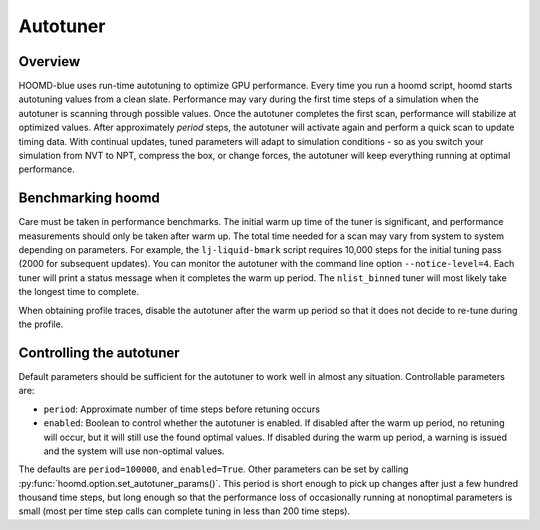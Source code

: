 Autotuner
=========

Overview
--------

HOOMD-blue uses run-time autotuning to optimize GPU performance. Every time you run a hoomd script, hoomd starts
autotuning values from a clean slate. Performance may vary during the first time steps of a simulation when the
autotuner is scanning through possible values. Once the autotuner completes the first scan, performance will stabilize
at optimized values. After approximately *period* steps, the autotuner will activate again and perform a quick scan
to update timing data. With continual updates, tuned parameters will adapt to simulation conditions - so as you
switch your simulation from NVT to NPT, compress the box, or change forces, the autotuner will keep everything
running at optimal performance.

Benchmarking hoomd
------------------

Care must be taken in performance benchmarks. The initial warm up time of the tuner is significant, and performance
measurements should only be taken after warm up. The total time needed for a scan may vary from system to system
depending on parameters. For example, the ``lj-liquid-bmark`` script requires 10,000 steps for the initial
tuning pass (2000 for subsequent updates). You can monitor the autotuner with the command line option
``--notice-level=4``. Each tuner will print a status message when it completes the warm up period. The ``nlist_binned``
tuner will most likely take the longest time to complete.

When obtaining profile traces, disable the autotuner after the warm up period so that it does not decide to re-tune
during the profile.

Controlling the autotuner
-------------------------

Default parameters should be sufficient for the autotuner to work well in almost any situation. Controllable parameters
are:

- ``period``: Approximate number of time steps before retuning occurs
- ``enabled``: Boolean to control whether the autotuner is enabled. If disabled after the warm up period, no retuning will
  occur, but it will still use the found optimal values. If disabled during the warm up period, a warning is issued
  and the system will use non-optimal values.

The defaults are ``period=100000``, and ``enabled=True``. Other parameters can be set by calling
:py:func:`hoomd.option.set_autotuner_params()`. This period is short enough to
pick up changes after just a few hundred thousand time steps, but long enough so that the performance loss of occasionally
running at nonoptimal parameters is small (most per time step calls can complete tuning in less than 200 time steps).
